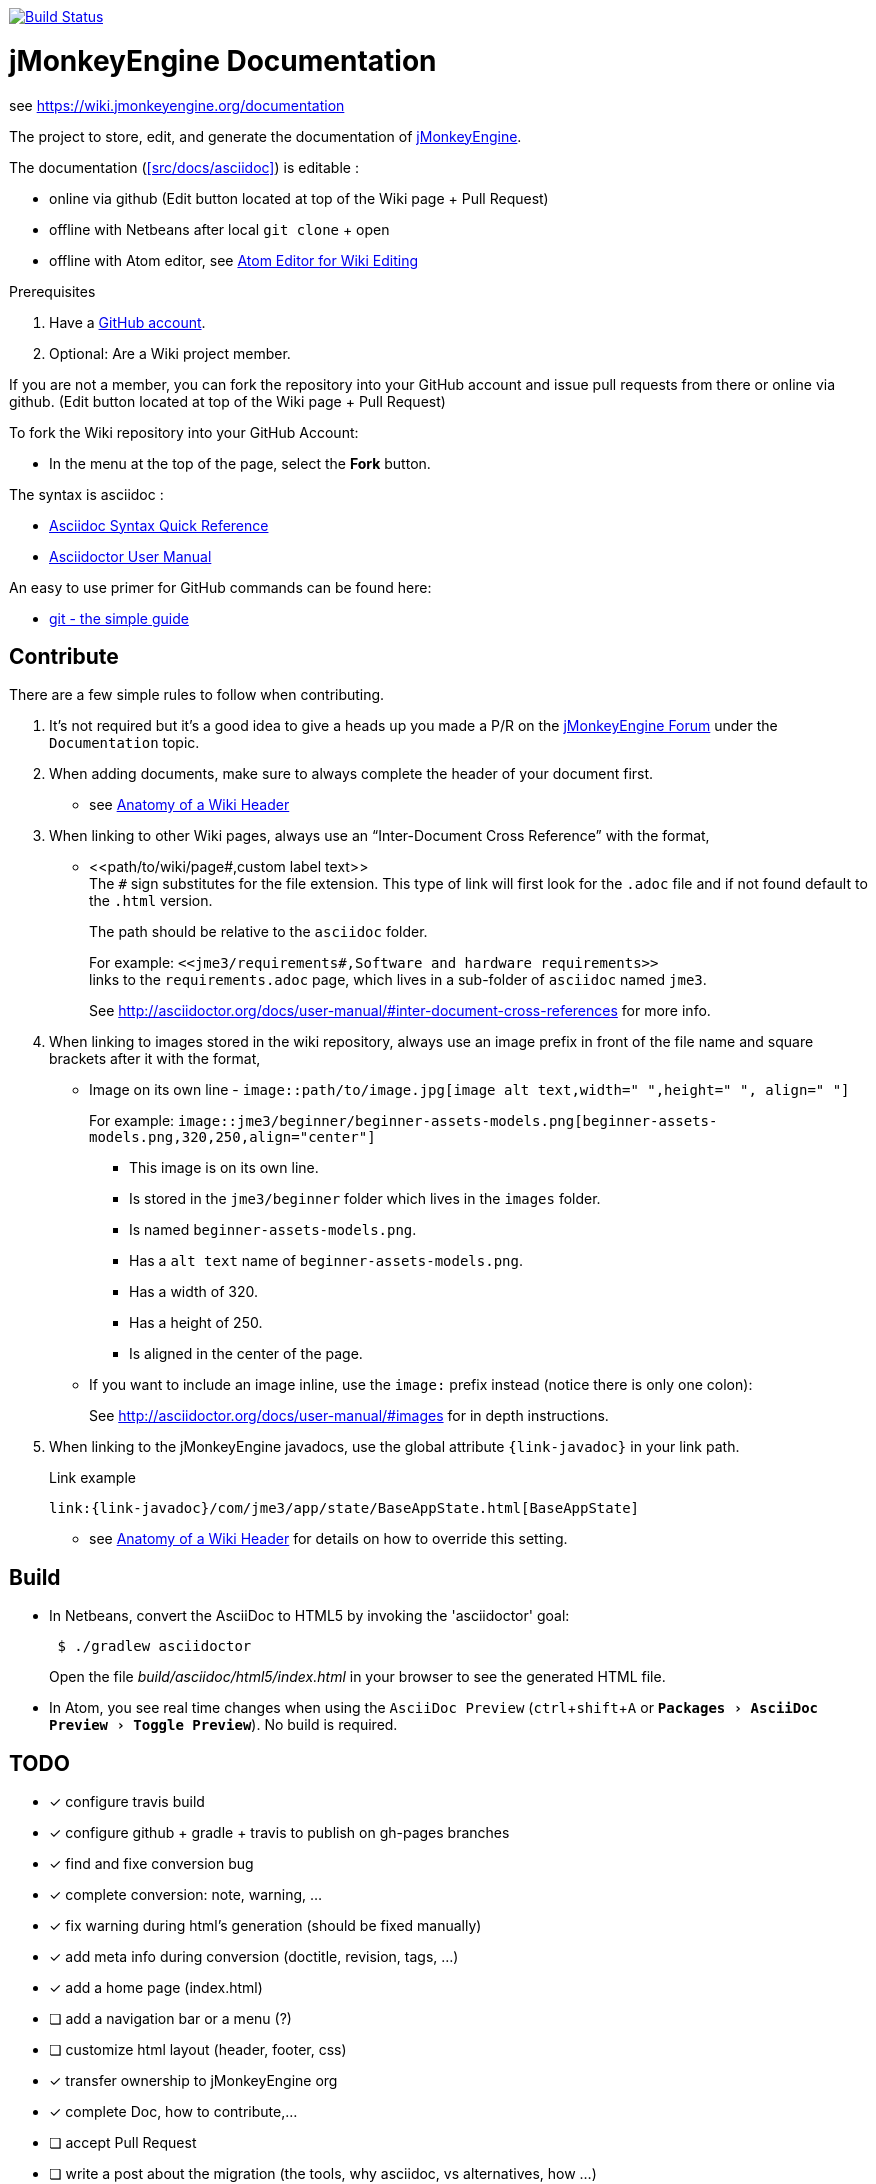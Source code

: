 :experimental:

image:https://travis-ci.org/jMonkeyEngine/wiki.svg?branch=master["Build Status", link="https://travis-ci.org/jMonkeyEngine/wiki"]

= jMonkeyEngine Documentation

see link:https://wiki.jmonkeyengine.org/documentation[https://wiki.jmonkeyengine.org/documentation]

The project to store, edit, and generate the documentation of http://jmonkeyengine.org[jMonkeyEngine].

The documentation (<<src/docs/asciidoc>>) is editable :

* online via github (Edit button located at top of the Wiki page + Pull Request)
* offline with Netbeans after local `git clone` + open
* offline with Atom editor, see link:https://wiki.jmonkeyengine.org/wiki/atom_editor.html[Atom Editor for Wiki Editing]

.Prerequisites
.  Have a link:https://github.com/[GitHub account].
.  Optional: Are a Wiki project member.

If you are not a member, you can fork the repository into your GitHub account and issue pull requests from there or
online via github. (Edit button located at top of the Wiki page + Pull Request)

To fork the Wiki repository into your GitHub Account:

*  In the menu at the top of the page, select the *Fork* button.

The syntax is asciidoc :

*  link:http://asciidoctor.org/docs/asciidoc-syntax-quick-reference/[Asciidoc Syntax Quick Reference]
*  link:http://asciidoctor.org/docs/user-manual/#introduction-to-asciidoctor[Asciidoctor User Manual]

An easy to use primer for GitHub commands can be found here:

*  link:http://rogerdudler.github.io/git-guide/[git - the simple guide]


== Contribute

There are a few simple rules to follow when contributing.

. It's not required but it's a good idea to give a heads up you made a P/R on the link:https://hub.jmonkeyengine.org/[jMonkeyEngine Forum] under the `Documentation` topic.
.  When adding documents, make sure to always complete the header of your document first.
** see link:https://wiki.jmonkeyengine.org/wiki/wiki_header.html[Anatomy of a Wiki Header]
.  When linking to other Wiki pages, always use an "`Inter-Document Cross Reference`" with the format,
** ++<<path/to/wiki/page#,custom label text>>++ +
The `#` sign substitutes for the file extension. This type of link will first look for the `.adoc` file and if not found default to the `.html` version.
+
The path should be relative to the `asciidoc` folder.
+
For example: `++<<jme3/requirements#,Software and hardware requirements>>++` +
links to the `requirements.adoc` page, which lives in a sub-folder of `asciidoc` named `jme3`.
+
See link:http://asciidoctor.org/docs/user-manual/#inter-document-cross-references[http://asciidoctor.org/docs/user-manual/#inter-document-cross-references] for more info.
.  When linking to images stored in the wiki repository, always use an image prefix in front of the file name and square brackets after it with the format,
**  Image on its own line  - `image::path/to/image.jpg[image alt text,width=" ",height=" ", align=" "]`
+
For example: `++image::jme3/beginner/beginner-assets-models.png[beginner-assets-models.png,320,250,align="center"]++`
+
*  This image is on its own line.
*  Is stored in the `jme3/beginner` folder which lives in the `images` folder.
*  Is named `beginner-assets-models.png`.
*  Has a `alt text` name of `beginner-assets-models.png`.
*  Has a width of 320.
*  Has a height of 250.
*  Is aligned in the center of the page.
**  If you want to include an image inline, use the `image:` prefix instead (notice there is only one colon):
+
See link:http://asciidoctor.org/docs/user-manual/#images[http://asciidoctor.org/docs/user-manual/#images] for in depth instructions.
. When linking to the jMonkeyEngine javadocs, use the global attribute `{link-javadoc}` in your link path.
+
.Link example
```
link:{link-javadoc}/com/jme3/app/state/BaseAppState.html[BaseAppState]
```
** see link:https://wiki.jmonkeyengine.org/wiki/wiki_header.html[Anatomy of a Wiki Header] for details on how to override this setting.

== Build

*  In Netbeans, convert the AsciiDoc to HTML5 by invoking the 'asciidoctor' goal:
+
[source]
----
 $ ./gradlew asciidoctor
----
+
Open the file _build/asciidoc/html5/index.html_  in your browser to see the generated HTML file.

*  In Atom, you see real time changes when using the `AsciiDoc Preview` (kbd:[ctrl]+kbd:[shift]+kbd:[A] or `menu:Packages[AsciiDoc Preview>Toggle Preview]`). No build is required.

== TODO

- [x] configure travis build
- [x] configure github + gradle + travis to publish on gh-pages branches
- [x] find and fixe conversion bug
- [x] complete conversion: note, warning, ...
- [x] fix warning during html's generation (should be fixed manually)
- [x] add meta info during conversion (doctitle, revision, tags, ...)
- [x] add a home page (index.html)
- [ ] add a navigation bar or a menu (?)
- [ ] customize html layout (header, footer, css)
- [x] transfer ownership to jMonkeyEngine org
- [x] complete Doc, how to contribute,...
- [ ] accept Pull Request
- [ ] write a post about the migration (the tools, why asciidoc, vs alternatives, how ...)
- [ ] generate sitemap
- [x] add search box
- [ ] add google analytics (?)
- [ ] support emoji
- [ ] support iframe block
- [x] fix slideshow of "Xxx for Dummies"
- [ ] optimize remove useless images
- [ ] optimize image, use smaller file, eg convert to jpg or to webp, resize
- [ ] organize i18n / lang
- [ ] use tags to create taxonomy
